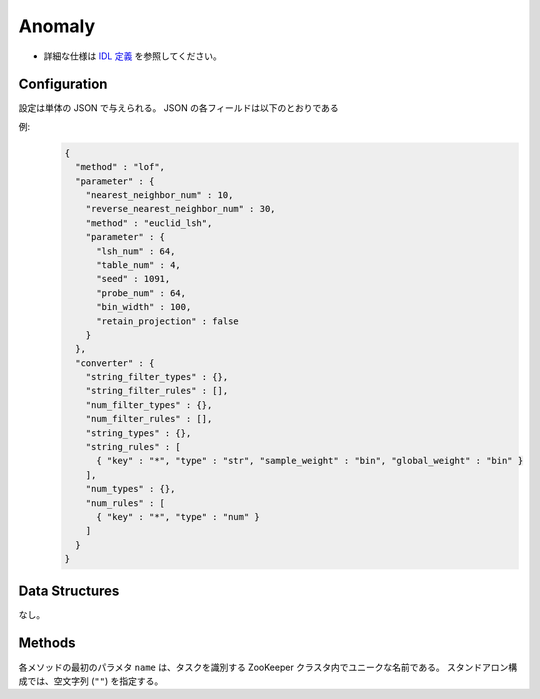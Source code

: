 Anomaly
-------

* 詳細な仕様は `IDL 定義 <https://github.com/jubatus/jubatus/blob/master/src/server/anomaly.idl>`_ を参照してください。


Configuration
~~~~~~~~~~~~~

設定は単体の JSON で与えられる。
JSON の各フィールドは以下のとおりである

.. describe:: method

   異常検知に使用するアルゴリズムを指定する。
   以下のアルゴリズムを指定できる。

   .. table::

      ==================== ===================================
      設定値               手法
      ==================== ===================================
      ``"lof"``            Local Outlier Factor を利用する。 [Breunig2000]_
      ==================== ===================================

.. describe:: parameter

   アルゴリズムに渡すパラーメータを指定する。
   ``method`` に応じて渡すパラメータは異なる。

   lof
     :nearest_neighbor_num:
        対象データに対する近傍の数を指定する。
        大きくすると誤検出が減る代わりに、検出漏れが増える。
        (Integer)
     :reverse_nearest_neighbor_num:
        異常値の情報を更新する際に、逆近傍候補の個数を指定する。
        大きくすると検出が正確になる代わりに、更新に時間がかかる。
        (Integer)
     :method:
        近傍探索に利用するレコメンダーのアルゴリズムを指定する。
        :doc:`api_recommender` で説明される ``method`` を指定する。
     :parameter:
        近傍探索に利用するレコメンダーに渡すパラーメータを指定する。
        :doc:`api_recommender` で説明される ``parameter`` を指定する。


.. describe:: converter

   特徴変換の設定を指定する。
   フォーマットは :doc:`fv_convert` で説明する。


例:
  .. code-block:: javascript

     {
       "method" : "lof",
       "parameter" : {
         "nearest_neighbor_num" : 10,
         "reverse_nearest_neighbor_num" : 30,
         "method" : "euclid_lsh",
         "parameter" : {
           "lsh_num" : 64,
           "table_num" : 4,
           "seed" : 1091,
           "probe_num" : 64,
           "bin_width" : 100,
           "retain_projection" : false
         }
       },
       "converter" : {
         "string_filter_types" : {},
         "string_filter_rules" : [],
         "num_filter_types" : {},
         "num_filter_rules" : [],
         "string_types" : {},
         "string_rules" : [
           { "key" : "*", "type" : "str", "sample_weight" : "bin", "global_weight" : "bin" }
         ],
         "num_types" : {},
         "num_rules" : [
           { "key" : "*", "type" : "num" }
         ]
       }
     }


Data Structures
~~~~~~~~~~~~~~~

なし。


Methods
~~~~~~~

各メソッドの最初のパラメタ ``name`` は、タスクを識別する ZooKeeper クラスタ内でユニークな名前である。
スタンドアロン構成では、空文字列 (``""``) を指定する。

.. mpidl:service:: anomaly

   .. mpidl:method:: bool clear_row(0: string name, 1: string id)

      :param name: タスクを識別する ZooKeeper クラスタ内でユニークな名前
      :param id:   削除する点 ID
      :return:     点の削除に成功した場合 True

      ID ``id`` で指定される点データを削除する。

   .. mpidl:method:: tuple<string, float> add(0: string name, 1: datum row)

      :param name: タスクを識別する ZooKeeper クラスタ内でユニークな名前
      :param row:  点の :mpidl:type:`datum`
      :return:     点 ID と異常値のタプル

      点データ ``row`` を追加する。

   .. mpidl:method:: float update(0: string name, 1: string id, 2: datum row)

      :param name: タスクを識別する ZooKeeper クラスタ内でユニークな名前
      :param id:   更新する点 ID
      :param row:  点の新しい :mpidl:type:`datum`
      :return:     異常値

      点 ``id`` をデータ ``row`` で更新する。

   .. mpidl:method:: bool clear(0: string name)

      :param name: タスクを識別する ZooKeeper クラスタ内でユニークな名前
      :return:     モデルの削除に成功した場合 True

      モデルを完全に消去する。

   .. mpidl:method:: float calc_score(0: string name, 1: datum row)

      :param name: タスクを識別する ZooKeeper クラスタ内でユニークな名前
      :param row:  :mpidl:type:`datum`
      :return:     与えられた ``row`` に対する異常度

      点を追加せずに、与えられた点データ ``row`` の異常度を計算する。

   .. mpidl:method:: list<string> get_all_rows(0: string name)

      :param name: タスクを識別する ZooKeeper クラスタ内でユニークな名前
      :return:     すべての点の ID リスト

      すべての点の ID リストを返す。
